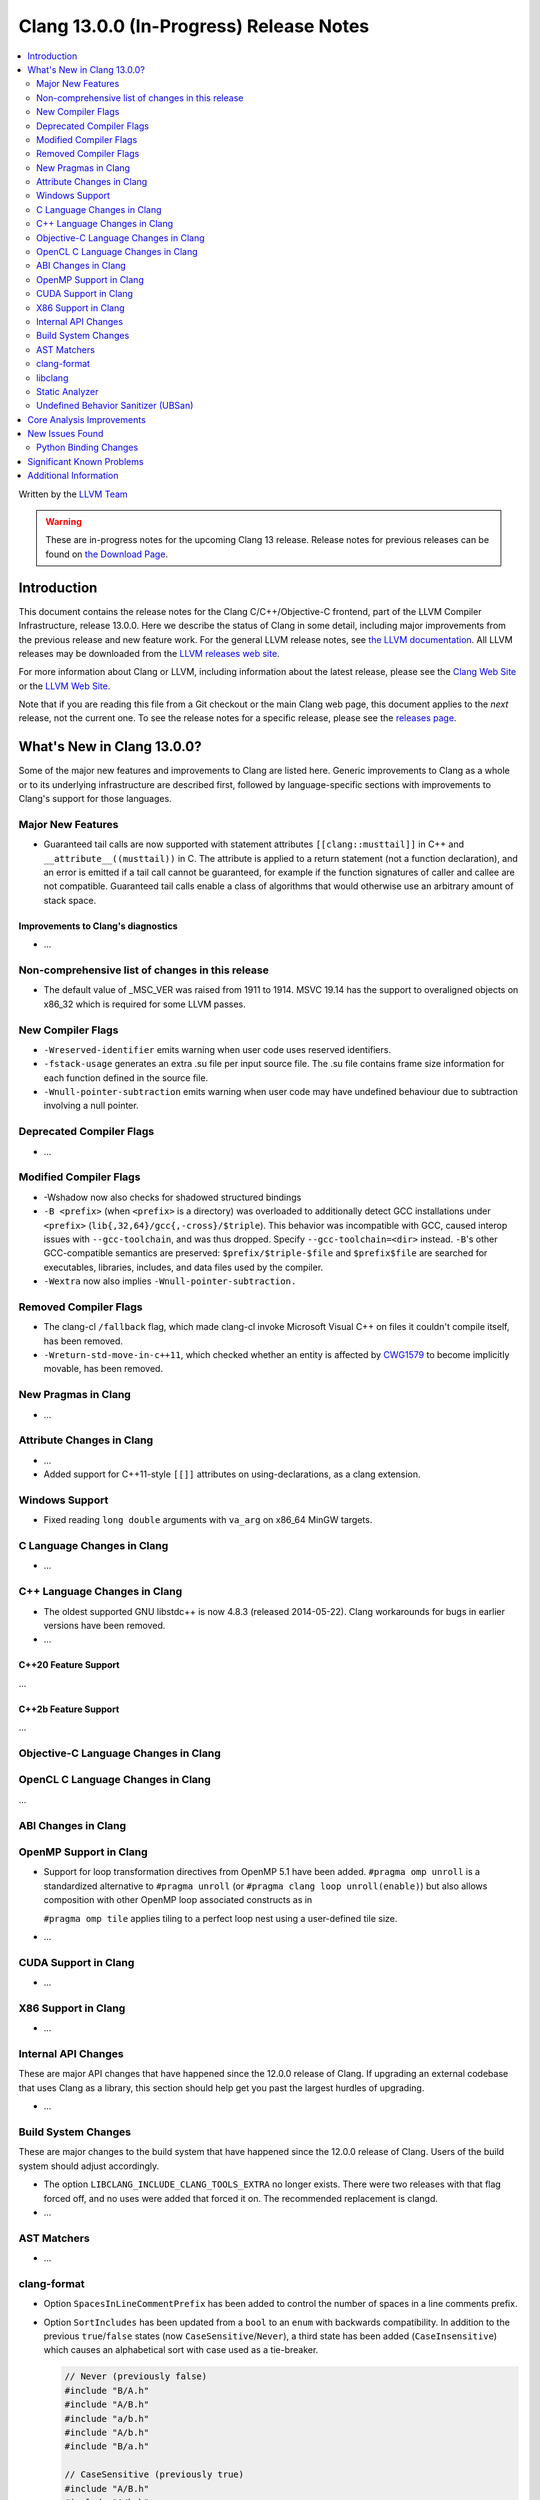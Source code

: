 ========================================
Clang 13.0.0 (In-Progress) Release Notes
========================================

.. contents::
   :local:
   :depth: 2

Written by the `LLVM Team <https://llvm.org/>`_

.. warning::

   These are in-progress notes for the upcoming Clang 13 release.
   Release notes for previous releases can be found on
   `the Download Page <https://releases.llvm.org/download.html>`_.

Introduction
============

This document contains the release notes for the Clang C/C++/Objective-C
frontend, part of the LLVM Compiler Infrastructure, release 13.0.0. Here we
describe the status of Clang in some detail, including major
improvements from the previous release and new feature work. For the
general LLVM release notes, see `the LLVM
documentation <https://llvm.org/docs/ReleaseNotes.html>`_. All LLVM
releases may be downloaded from the `LLVM releases web
site <https://llvm.org/releases/>`_.

For more information about Clang or LLVM, including information about the
latest release, please see the `Clang Web Site <https://clang.llvm.org>`_ or the
`LLVM Web Site <https://llvm.org>`_.

Note that if you are reading this file from a Git checkout or the
main Clang web page, this document applies to the *next* release, not
the current one. To see the release notes for a specific release, please
see the `releases page <https://llvm.org/releases/>`_.

What's New in Clang 13.0.0?
===========================

Some of the major new features and improvements to Clang are listed
here. Generic improvements to Clang as a whole or to its underlying
infrastructure are described first, followed by language-specific
sections with improvements to Clang's support for those languages.

Major New Features
------------------

- Guaranteed tail calls are now supported with statement attributes
  ``[[clang::musttail]]`` in C++ and ``__attribute__((musttail))`` in C. The
  attribute is applied to a return statement (not a function declaration),
  and an error is emitted if a tail call cannot be guaranteed, for example if
  the function signatures of caller and callee are not compatible. Guaranteed
  tail calls enable a class of algorithms that would otherwise use an
  arbitrary amount of stack space.

Improvements to Clang's diagnostics
^^^^^^^^^^^^^^^^^^^^^^^^^^^^^^^^^^^

- ...

Non-comprehensive list of changes in this release
-------------------------------------------------

- The default value of _MSC_VER was raised from 1911 to 1914. MSVC 19.14 has the
  support to overaligned objects on x86_32 which is required for some LLVM 
  passes.

New Compiler Flags
------------------

- ``-Wreserved-identifier`` emits warning when user code uses reserved
  identifiers.

- ``-fstack-usage`` generates an extra .su file per input source file. The .su
  file contains frame size information for each function defined in the source
  file.

- ``-Wnull-pointer-subtraction`` emits warning when user code may have
  undefined behaviour due to subtraction involving a null pointer.

Deprecated Compiler Flags
-------------------------

- ...

Modified Compiler Flags
-----------------------

- -Wshadow now also checks for shadowed structured bindings
- ``-B <prefix>`` (when ``<prefix>`` is a directory) was overloaded to additionally
  detect GCC installations under ``<prefix>`` (``lib{,32,64}/gcc{,-cross}/$triple``).
  This behavior was incompatible with GCC, caused interop issues with
  ``--gcc-toolchain``, and was thus dropped. Specify ``--gcc-toolchain=<dir>``
  instead. ``-B``'s other GCC-compatible semantics are preserved:
  ``$prefix/$triple-$file`` and ``$prefix$file`` are searched for executables,
  libraries, includes, and data files used by the compiler.
- ``-Wextra`` now also implies ``-Wnull-pointer-subtraction.``

Removed Compiler Flags
-------------------------

- The clang-cl ``/fallback`` flag, which made clang-cl invoke Microsoft Visual
  C++ on files it couldn't compile itself, has been removed.

- ``-Wreturn-std-move-in-c++11``, which checked whether an entity is affected by
  `CWG1579 <https://wg21.link/CWG1579>`_ to become implicitly movable, has been
  removed.

New Pragmas in Clang
--------------------

- ...

Attribute Changes in Clang
--------------------------

- ...

- Added support for C++11-style ``[[]]`` attributes on using-declarations, as a
  clang extension.

Windows Support
---------------

- Fixed reading ``long double`` arguments with ``va_arg`` on x86_64 MinGW
  targets.

C Language Changes in Clang
---------------------------

- ...

C++ Language Changes in Clang
-----------------------------

- The oldest supported GNU libstdc++ is now 4.8.3 (released 2014-05-22).
  Clang workarounds for bugs in earlier versions have been removed.

- ...

C++20 Feature Support
^^^^^^^^^^^^^^^^^^^^^
...

C++2b Feature Support
^^^^^^^^^^^^^^^^^^^^^
...

Objective-C Language Changes in Clang
-------------------------------------

OpenCL C Language Changes in Clang
----------------------------------

...

ABI Changes in Clang
--------------------

OpenMP Support in Clang
-----------------------

- Support for loop transformation directives from OpenMP 5.1 have been added.
  ``#pragma omp unroll`` is a standardized alternative to ``#pragma unroll``
  (or ``#pragma clang loop unroll(enable)``) but also allows composition with
  other OpenMP loop associated constructs as in

  .. code-block:: c
    #pragma omp parallel for
    #pragma omp unroll partial(4)
    for (int i = 0; i < n; ++i)

  ``#pragma omp tile`` applies tiling to a perfect loop nest using a
  user-defined tile size.

  .. code-block:: c
    #pragma omp tile sizes(8,8)
    for (int i = 0; i < m; ++i)
      for (int j = 0; j < n; ++j)

- ...

CUDA Support in Clang
---------------------

- ...

X86 Support in Clang
--------------------

- ...

Internal API Changes
--------------------

These are major API changes that have happened since the 12.0.0 release of
Clang. If upgrading an external codebase that uses Clang as a library,
this section should help get you past the largest hurdles of upgrading.

- ...

Build System Changes
--------------------

These are major changes to the build system that have happened since the 12.0.0
release of Clang. Users of the build system should adjust accordingly.

- The option ``LIBCLANG_INCLUDE_CLANG_TOOLS_EXTRA`` no longer exists. There were
  two releases with that flag forced off, and no uses were added that forced it
  on. The recommended replacement is clangd.

- ...

AST Matchers
------------

- ...

clang-format
------------

- Option ``SpacesInLineCommentPrefix`` has been added to control the
  number of spaces in a line comments prefix.

- Option ``SortIncludes`` has been updated from a ``bool`` to an
  ``enum`` with backwards compatibility. In addition to the previous
  ``true``/``false`` states (now ``CaseSensitive``/``Never``), a third
  state has been added (``CaseInsensitive``) which causes an alphabetical sort
  with case used as a tie-breaker.

  .. code-block:: c++

    // Never (previously false)
    #include "B/A.h"
    #include "A/B.h"
    #include "a/b.h"
    #include "A/b.h"
    #include "B/a.h"

    // CaseSensitive (previously true)
    #include "A/B.h"
    #include "A/b.h"
    #include "B/A.h"
    #include "B/a.h"
    #include "a/b.h"

    // CaseInsensitive
    #include "A/B.h"
    #include "A/b.h"
    #include "a/b.h"
    #include "B/A.h"
    #include "B/a.h"

- ``BasedOnStyle: InheritParentConfig`` allows to use the ``.clang-format`` of
  the parent directories to overwrite only parts of it.

- Option ``IndentAccessModifiers`` has been added to be able to give access
  modifiers their own indentation level inside records.

- Option ``PPIndentWidth`` has been added to be able to configure pre-processor
  indentation independent from regular code.

- Option ``ShortNamespaceLines`` has been added to give better control
  over ``FixNamespaceComments`` when determining a namespace length.

- Support for Whitesmiths has been improved, with fixes for ``namespace`` blocks
  and ``case`` blocks and labels.

- Option ``EmptyLineAfterAccessModifier`` has been added to remove, force or keep
  new lines after access modifiers.

- Checks for newlines in option ``EmptyLineBeforeAccessModifier`` are now based
  on the formatted new lines and not on the new lines in the file. (Fixes
  https://llvm.org/PR41870.)

- Option ``SpacesInAngles`` has been improved, it now accepts ``Leave`` value
  that allows to keep spaces where they are already present.

- Option ``AllowShortIfStatementsOnASingleLine`` has been improved, it now
  accepts ``AllIfsAndElse`` value that allows to put "else if" and "else" short
  statements on a single line. (Fixes https://llvm.org/PR50019.)

- Option ``BreakInheritanceList`` gets a new style, ``AfterComma``. It breaks
  only after the commas that separate the base-specifiers.

- Option ``LambdaBodyIndentation`` has been added to control how the body of a
  lambda is indented. The default ``Signature`` value indents the body one level
  relative to whatever indentation the signature has. ``OuterScope`` lets you
  change that so that the lambda body is indented one level relative to the scope
  containing the lambda, regardless of where the lambda signature was placed.

- Option ``IfMacros`` has been added. This lets you define macros that get
  formatted like conditionals much like ``ForEachMacros`` get styled like
  foreach loops.

- ``git-clang-format`` no longer formats changes to symbolic links. (Fixes
  https://llvm.org/PR46992.)

- Makes ``PointerAligment: Right`` working with ``AlignConsecutiveDeclarations``.
  (Fixes https://llvm.org/PR27353)

- Option ``AlignArrayOfStructure`` has been added to allow for ordering array-like
  initializers.

- Support for formatting JSON file (\*.json) has been added to clang-format.

libclang
--------

- ...

Static Analyzer
---------------

- ...

.. _release-notes-ubsan:

Undefined Behavior Sanitizer (UBSan)
------------------------------------

Core Analysis Improvements
==========================

- ...

New Issues Found
================

- ...

Python Binding Changes
----------------------

The following methods have been added:

-  ...

Significant Known Problems
==========================

Additional Information
======================

A wide variety of additional information is available on the `Clang web
page <https://clang.llvm.org/>`_. The web page contains versions of the
API documentation which are up-to-date with the Git version of
the source code. You can access versions of these documents specific to
this release by going into the "``clang/docs/``" directory in the Clang
tree.

If you have any questions or comments about Clang, please feel free to
contact us via the `mailing
list <https://lists.llvm.org/mailman/listinfo/cfe-dev>`_.
